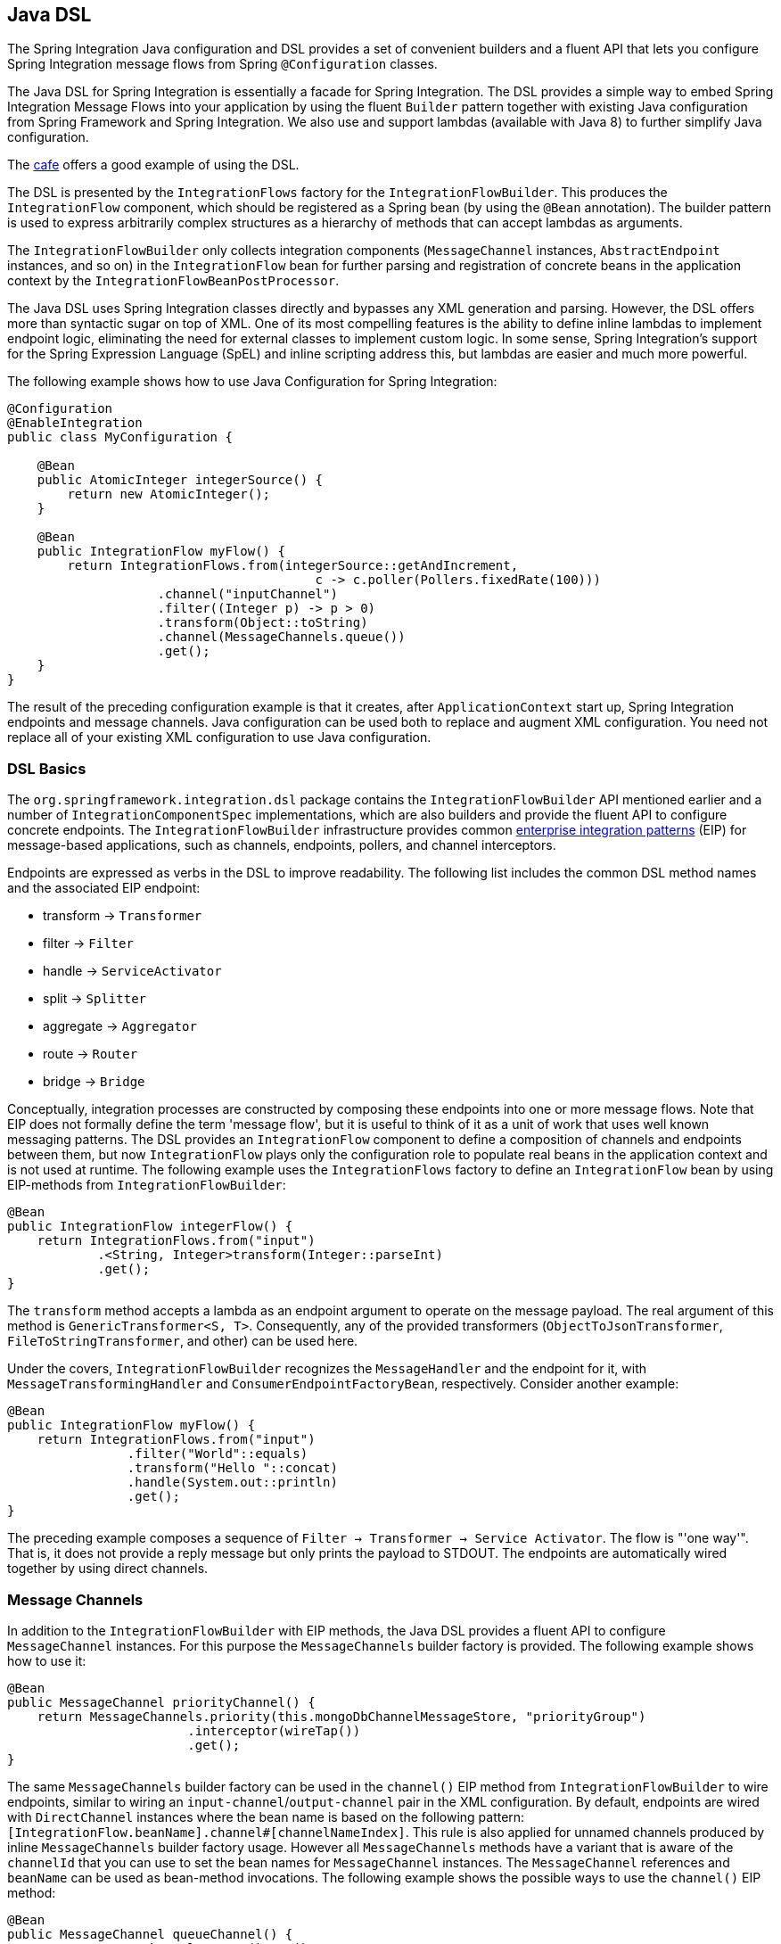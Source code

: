 [[java-dsl]]
== Java DSL

The Spring Integration Java configuration and DSL provides a set of convenient builders and a fluent API that lets you configure Spring Integration message flows from Spring `@Configuration` classes.

The Java DSL for Spring Integration is essentially a facade for Spring Integration.
The DSL provides a simple way to embed Spring Integration Message Flows into your application by using the fluent `Builder` pattern together with existing Java configuration from Spring Framework and Spring Integration.
We also use and support lambdas (available with Java 8) to further simplify Java configuration.

The https://github.com/spring-projects/spring-integration-samples/tree/master/dsl/cafe-dsl[cafe] offers a good example of using the DSL.

The DSL is  presented by the `IntegrationFlows` factory for the `IntegrationFlowBuilder`.
This produces the `IntegrationFlow` component, which should be registered as a Spring bean (by using the `@Bean` annotation).
The builder pattern is used to express arbitrarily complex structures as a hierarchy of methods that can accept lambdas as arguments.

The `IntegrationFlowBuilder` only collects integration components (`MessageChannel` instances, `AbstractEndpoint` instances, and so on) in the `IntegrationFlow` bean for further parsing and registration of concrete beans in the application context by the `IntegrationFlowBeanPostProcessor`.

The Java DSL uses Spring Integration classes directly and bypasses any XML generation and parsing.
However, the DSL offers more than syntactic sugar on top of XML.
One of its most compelling features is the ability to define inline lambdas to implement endpoint logic, eliminating the need for external classes to implement custom logic.
In some sense, Spring Integration's support for the Spring Expression Language (SpEL) and inline scripting address this, but lambdas are easier and much more powerful.

The following example shows how to use Java Configuration for Spring Integration:

====
[source,java]
----
@Configuration
@EnableIntegration
public class MyConfiguration {

    @Bean
    public AtomicInteger integerSource() {
        return new AtomicInteger();
    }

    @Bean
    public IntegrationFlow myFlow() {
        return IntegrationFlows.from(integerSource::getAndIncrement,
                                         c -> c.poller(Pollers.fixedRate(100)))
                    .channel("inputChannel")
                    .filter((Integer p) -> p > 0)
                    .transform(Object::toString)
                    .channel(MessageChannels.queue())
                    .get();
    }
}
----
====

The result of the preceding configuration example is that it creates, after `ApplicationContext` start up, Spring Integration endpoints and message channels.
Java configuration can be used both to replace and augment XML configuration.
You need not replace all of your existing XML configuration to use Java configuration.


[[java-dsl-basics]]
=== DSL Basics

The `org.springframework.integration.dsl` package contains the `IntegrationFlowBuilder` API mentioned earlier and a number of `IntegrationComponentSpec` implementations, which are also builders and provide the fluent API to configure concrete endpoints.
The `IntegrationFlowBuilder` infrastructure provides common http://www.eaipatterns.com[enterprise integration patterns] (EIP) for message-based applications, such as channels, endpoints, pollers, and channel interceptors.

Endpoints are expressed as verbs in the DSL to improve readability.
The following list includes the common DSL method names and the associated EIP endpoint:

* transform -> `Transformer`
* filter -> `Filter`
* handle -> `ServiceActivator`
* split -> `Splitter`
* aggregate -> `Aggregator`
* route -> `Router`
* bridge -> `Bridge`

Conceptually, integration processes are constructed by composing these endpoints into one or more message flows.
Note that EIP does not formally define the term 'message flow', but it is useful to think of it as a unit of work that uses well known messaging patterns.
The DSL provides an `IntegrationFlow` component to define a composition of channels and endpoints between them, but now `IntegrationFlow` plays only the configuration role to populate real beans in the application context and is not used at runtime.
The following example uses the `IntegrationFlows` factory to define an `IntegrationFlow` bean by using EIP-methods from `IntegrationFlowBuilder`:

====
[source,java]
----
@Bean
public IntegrationFlow integerFlow() {
    return IntegrationFlows.from("input")
            .<String, Integer>transform(Integer::parseInt)
            .get();
}
----
====

The `transform` method accepts a lambda as an endpoint argument to operate on the message payload.
The real argument of this method is `GenericTransformer<S, T>`.
Consequently, any of the provided transformers  (`ObjectToJsonTransformer`, `FileToStringTransformer`, and other) can be used here.

Under the covers, `IntegrationFlowBuilder` recognizes the `MessageHandler` and the endpoint for it, with `MessageTransformingHandler` and `ConsumerEndpointFactoryBean`, respectively.
Consider another example:

====
[source,java]
----
@Bean
public IntegrationFlow myFlow() {
    return IntegrationFlows.from("input")
                .filter("World"::equals)
                .transform("Hello "::concat)
                .handle(System.out::println)
                .get();
}
----
====

The preceding example composes a sequence of `Filter -> Transformer -> Service Activator`.
The flow is "'one way'".
That is, it does not provide a reply message but only prints the payload to STDOUT.
The endpoints are automatically wired together by using direct channels.

[[java-dsl-channels]]
=== Message Channels

In addition to the `IntegrationFlowBuilder` with EIP methods, the Java DSL provides a fluent API to configure `MessageChannel` instances.
For this purpose the `MessageChannels` builder factory is provided.
The following example shows how to use it:

====
[source,java]
----
@Bean
public MessageChannel priorityChannel() {
    return MessageChannels.priority(this.mongoDbChannelMessageStore, "priorityGroup")
                        .interceptor(wireTap())
                        .get();
}
----
====

The same `MessageChannels` builder factory can be used in the `channel()` EIP method from `IntegrationFlowBuilder` to wire endpoints, similar to wiring an `input-channel`/`output-channel` pair in the XML configuration.
By default, endpoints are wired with `DirectChannel` instances where the bean name is based on the following pattern: `[IntegrationFlow.beanName].channel#[channelNameIndex]`.
This rule is also applied for unnamed channels produced by inline `MessageChannels` builder factory usage.
However all `MessageChannels` methods have a variant that is aware of the `channelId` that you can use to set the bean names for `MessageChannel` instances.
The `MessageChannel` references and `beanName` can be used as bean-method invocations.
The following example shows the possible ways to use the `channel()` EIP method:

[source,java]
----
@Bean
public MessageChannel queueChannel() {
    return MessageChannels.queue().get();
}

@Bean
public MessageChannel publishSubscribe() {
    return MessageChannels.publishSubscribe().get();
}

@Bean
public IntegrationFlow channelFlow() {
    return IntegrationFlows.from("input")
                .fixedSubscriberChannel()
                .channel("queueChannel")
                .channel(publishSubscribe())
                .channel(MessageChannels.executor("executorChannel", this.taskExecutor))
                .channel("output")
                .get();
}
----

* `from("input")` means "'find and use the `MessageChannel` with the "input" id, or create one'".
* `fixedSubscriberChannel()` produces an instance of `FixedSubscriberChannel` and registers it with a name of `channelFlow.channel#0`.
* `channel("queueChannel")` works the same way but uses an existing `queueChannel` bean.
* `channel(publishSubscribe())` is the bean-method reference.
* `channel(MessageChannels.executor("executorChannel", this.taskExecutor))` is the `IntegrationFlowBuilder` that exposes `IntegrationComponentSpec` to the `ExecutorChannel` and registers it as `executorChannel`.
* `channel("output")` registers the `DirectChannel` bean with `output` as its name, as long as no beans with this name already exist.

Note: The preceding `IntegrationFlow` definition is valid, and all of its channels are applied to endpoints with `BridgeHandler` instances.

IMPORTANT: Be careful to use the same inline channel definition through `MessageChannels` factory from different `IntegrationFlow` instances.
Even if the DSL parser registers non-existent objects as beans, it cannot determine the same object (`MessageChannel`) from different `IntegrationFlow` containers.
The following example is wrong:

[source,java]
----
@Bean
public IntegrationFlow startFlow() {
    return IntegrationFlows.from("input")
                .transform(...)
                .channel(MessageChannels.queue("queueChannel"))
                .get();
}

@Bean
public IntegrationFlow endFlow() {
    return IntegrationFlows.from(MessageChannels.queue("queueChannel"))
                .handle(...)
                .get();
}
----

The result of that bad example is the following exception:

```
Caused by: java.lang.IllegalStateException:
Could not register object [queueChannel] under bean name 'queueChannel':
     there is already object [queueChannel] bound
	    at o.s.b.f.s.DefaultSingletonBeanRegistry.registerSingleton(DefaultSingletonBeanRegistry.java:129)
```

To make it work, you need to declare `@Bean` for that channel and use its bean method from different `IntegrationFlow` instances.

[[java-dsl-pollers]]
=== Pollers

Spring Integration also provides a fluent API that lets you configure `PollerMetadata` for `AbstractPollingEndpoint` implementations.
You can use the `Pollers` builder factory to configure common bean definitions or those created from `IntegrationFlowBuilder` EIP methods, as the following example shows:

[source,java]
----
@Bean(name = PollerMetadata.DEFAULT_POLLER)
public PollerSpec poller() {
    return Pollers.fixedRate(500)
        .errorChannel("myErrors");
}
----

See https://docs.spring.io/spring-integration/api/org/springframework/integration/dsl/Pollers.html[`Pollers`] and https://docs.spring.io/spring-integration/api/org/springframework/integration/dsl/PollerSpec.html[`PollerSpec`] in the Javadoc for more information.

IMPORTANT: If you use the DSL to construct a `PollerSpec` as a `@Bean`, do not call the `get()` method in the bean definition.
The `PollerSpec` is a `FactoryBean` that generates the `PollerMetadata` object from the specification and initializes all of its properties.

[[java-dsl-endpoints]]
=== DSL and Endpoint Configuration

All `IntegrationFlowBuilder` EIP methods have a variant that applies the lambda parameter to provide options for `AbstractEndpoint` instances: `SmartLifecycle`, `PollerMetadata`, `request-handler-advice-chain`, and others.
Each of them has generic arguments, so it lets you configure an endpoint and even its `MessageHandler` in the context, as the following example shows:

====
[source,java]
----
@Bean
public IntegrationFlow flow2() {
    return IntegrationFlows.from(this.inputChannel)
                .transform(new PayloadSerializingTransformer(),
                       c -> c.autoStartup(false).id("payloadSerializingTransformer"))
                .transform((Integer p) -> p * 2, c -> c.advice(this.expressionAdvice()))
                .get();
}
----
====

In addition, the `EndpointSpec` provides an `id()` method to let you register an endpoint bean with a given bean name, rather than a generated one.

If the `MessageHandler` is referenced as a bean, then any existing `adviceChain` configuration will be overridden if the `.advice()` method is present in the DSL definition:

[source,java]
----
@Bean
public TcpOutboundGateway tcpOut() {
    TcpOutboundGateway gateway = new TcpOutboundGateway();
    gateway.setConnectionFactory(cf());
    gateway.setAdviceChain(Collections.singletonList(fooAdvice()));
    return gateway;
}

@Bean
public IntegrationFlow clientTcpFlow() {
    return f -> f
        .handle(tcpOut(), e -> e.advice(testAdvice()))
        .transform(Transformers.objectToString());
}
----

i.e. they are not merged, only the `testAdvice()` bean is used in this case.

[[java-dsl-transformers]]
=== Transformers

The DSL API provides a convenient, fluent `Transformers` factory to be used as inline target object definition within the `.transform()` EIP method.
The following example shows how to use it:

====
[source,java]
----
@Bean
public IntegrationFlow transformFlow() {
    return IntegrationFlows.from("input")
            .transform(Transformers.fromJson(MyPojo.class))
            .transform(Transformers.serializer())
            .get();
}
----
====

It avoids inconvenient coding using setters and makes the flow definition more straightforward.
Note that you can use `Transformers` to declare target `Transformer` instances as `@Bean` instances and, again, use them from `IntegrationFlow` definition as bean methods.
Nevertheless, the DSL parser takes care of bean declarations for inline objects, if they are not yet defined as beans.

See [https://docs.spring.io/spring-integration/api/org/springframework/integration/dsl/Transformers.html] in the Javadoc for more information and supported factory methods.

[[java-dsl-inbound-adapters]]
=== Inbound Channel Adapters

Typically, message flows start from an inbound channel adapter (such as `<int-jdbc:inbound-channel-adapter>`).
The adapter is configured with `<poller>`, and it asks a `MessageSource<?>` to periodically produce messages.
Java DSL allows for starting `IntegrationFlow` from a `MessageSource<?>`, too.
For this purpose, the `IntegrationFlows` builder factory provides an overloaded `IntegrationFlows.from(MessageSource<?> messageSource)` method.
You can configure the `MessageSource<?>` as a bean and provide it as an argument for that method.
The second parameter of `IntegrationFlows.from()` is a `Consumer<SourcePollingChannelAdapterSpec>` lambda that lets you provide options (such as `PollerMetadata` or `SmartLifecycle`) for the `SourcePollingChannelAdapter`.
The following example shows how to use the fluent API and a lambda to create an `IntegrationFlow`:

====
[source,java]
----
@Bean
public MessageSource<Object> jdbcMessageSource() {
    return new JdbcPollingChannelAdapter(this.dataSource, "SELECT * FROM something");
}

@Bean
public IntegrationFlow pollingFlow() {
    return IntegrationFlows.from(jdbcMessageSource(),
                c -> c.poller(Pollers.fixedRate(100).maxMessagesPerPoll(1)))
            .transform(Transformers.toJson())
            .channel("furtherProcessChannel")
            .get();
}
----
====

For those cases that have no requirements to build `Message` objects directly, you can use the `IntegrationFlows.from()` variant that is based on the `java.util.function.Supplier` .
The result of the `Supplier.get()` is automatically wrapped in a `Message` (if it is not already a `Message`).

[[java-dsl-routers]]
=== Message Routers

Spring Integration natively provides specialized router types, including:

* `HeaderValueRouter`
* `PayloadTypeRouter`
* `ExceptionTypeRouter`
* `RecipientListRouter`
* `XPathRouter`

As with many other DSL `IntegrationFlowBuilder` EIP methods, the `route()` method can apply any `AbstractMessageRouter` implementation or, for convenience, a `String` as a SpEL expression or a `ref`-`method` pair.
In addition, you can configure `route()` with a lambda and use a lambda for a `Consumer<RouterSpec<MethodInvokingRouter>>`.
The fluent API also provides `AbstractMappingMessageRouter` options such as `channelMapping(String key, String channelName)` pairs, as the following example shows:

====
[source,java]
----
@Bean
public IntegrationFlow routeFlow() {
    return IntegrationFlows.from("routerInput")
            .<Integer, Boolean>route(p -> p % 2 == 0,
                    m -> m.suffix("Channel")
                            .channelMapping("true", "even")
                            .channelMapping("false", "odd")
            )
            .get();
}
----
====

The following example shows a simple expression-based router:

====
[source,java]
----
@Bean
public IntegrationFlow routeFlow() {
    return IntegrationFlows.from("routerInput")
            .route("headers['destChannel']")
            .get();
}
----
====

The `routeToRecipients()` method takes a `Consumer<RecipientListRouterSpec>`, as the following example shows:

====
[source,java]
----
@Bean
public IntegrationFlow recipientListFlow() {
    return IntegrationFlows.from("recipientListInput")
            .<String, String>transform(p -> p.replaceFirst("Payload", ""))
                        .routeToRecipients(r -> r
                .recipient("thing1-channel", "'thing1' == payload")
                .recipient("thing2-channel", m ->
                    m.getHeaders().containsKey("recipient")
                        && (boolean) m.getHeaders().get("recipient"))
                .recipientFlow("'thing1' == payload or 'thing2' == payload or 'thing3' == payload",
                    f -> f.<String, String>transform(String::toUpperCase)
                        .channel(c -> c.queue("recipientListSubFlow1Result")))
                .recipientFlow((String p) -> p.startsWith("thing3"),
                    f -> f.transform("Hello "::concat)
                        .channel(c -> c.queue("recipientListSubFlow2Result")))
                .recipientFlow(new FunctionExpression<Message<?>>(m ->
                                             "thing3".equals(m.getPayload())),
                    f -> f.channel(c -> c.queue("recipientListSubFlow3Result")))
                .defaultOutputToParentFlow())
            .get();
}
----
====

The `.defaultOutputToParentFlow()` of the `.routeToRecipients()` definition lets you set the router's `defaultOutput` as a gateway to continue a process for the unmatched messages in the main flow.

[[java-dsl-splitters]]
=== Splitters

To create a splitter, use the `split()` EIP method.
By default, if the payload is an `Iterable`, an `Iterator`, an `Array`, a `Stream`, or a reactive `Publisher`, the `split()` method outputs each item as an individual message.
It accepts a lambda, a SpEL expression, or any `AbstractMessageSplitter` implementation.
Alternatively, you can use it without parameters to provide the `DefaultMessageSplitter`.
The following example shows how to use the `split()` method by providing a lambda:

[source,java]
----
@Bean
public IntegrationFlow splitFlow() {
    return IntegrationFlows.from("splitInput")
              .split(s ->
                      s.applySequence(false).get().getT2().setDelimiters(","))
              .channel(MessageChannels.executor(this.taskExecutor()))
              .get();
}
----

The preceding example creates a splitter that splits a message containing a comma-delimited `String`.
Note: The `getT2()` method comes from a `Tuple` `Collection`, which is the result of `EndpointSpec.get()`, and represents a pair of `ConsumerEndpointFactoryBean` and `DefaultMessageSplitter` for the preceding example.

[[java-dsl-aggregators]]
=== Aggregators and Resequencers

An `Aggregator` is conceptually the opposite of a `Splitter`.
It aggregates a sequence of individual messages into a single message and is necessarily more complex.
By default, an aggregator returns a message that contains a collection of payloads from incoming messages.
The same rules are applied for the `Resequencer`.
The following example shows a canonical example of the splitter-aggregator pattern:

[source,java]
----
@Bean
public IntegrationFlow splitAggregateFlow() {
    return IntegrationFlows.from("splitAggregateInput")
            .split()
            .channel(MessageChannels.executor(this.taskExecutor()))
            .resequence()
            .aggregate()
            .get();
}
----

The `split()` method splits the list into individual messages and sends them to the `ExecutorChannel`.
The `resequence()` method reorders messages by sequence details found in the message headers.
The `aggregate()` method collects those messages.

However, you can change the default behavior by specifying a release strategy and correlation strategy, among other things.
Consider the following example:

====
[source,java]
----
.aggregate(a ->
        a.correlationStrategy(m -> m.getHeaders().get("myCorrelationKey"))
            .releaseStrategy(g -> g.size() > 10)
            .messageStore(messageStore()))
----
====

The preceding example correlates messages that have `myCorrelationKey` headers and releases the messages once at least ten have been accumulated.

Similar lambda configurations are provided for the `resequence()` EIP method.

[[java-dsl-handle]]
=== Service Activators and the `.handle()` method

The `.handle()` EIP method's goal is to invoke any `MessageHandler` implementation or any method on some POJO.
Another option is to define an "`activity`" by using lambda expressions.
Consequently, we introduced a generic `GenericHandler<P>` functional interface.
Its `handle` method requires two arguments: `P payload` and `Map<String, Object> headers`.
Having that, we can define a flow as follows:

====
[source,java]
----
@Bean
public IntegrationFlow myFlow() {
    return IntegrationFlows.from("flow3Input")
        .<Integer>handle((p, h) -> p * 2)
        .get();
}
----
====

The preceding example doubles any integer it receives.

However, one main goal of Spring Integration is `loose coupling`, through runtime type conversion from message payload to the target arguments of the message handler.
Since Java does not support generic type resolution for lambda classes, we introduced a workaround with an additional `payloadType` argument for the most EIP methods and `LambdaMessageProcessor`.
Doing so delegates the hard conversion work to Spring's `ConversionService`, which uses the provided `type` and the requested message to target method arguments.
The following example shows what the resulting `IntegrationFlow` might look like:

====
[source,java]
----
@Bean
public IntegrationFlow integerFlow() {
    return IntegrationFlows.from("input")
            .<byte[], String>transform(p - > new String(p, "UTF-8"))
            .handle(Integer.class, (p, h) -> p * 2)
            .get();
}
----
====

We also register a `BytesToIntegerConverter` within `ConversionService` to get rid of that additional `.transform()`.
// TODO We don't show how to register a `BytesToIntegerConverter` within `ConversionService` to get rid of that additional `.transform()`.

[[java-dsl-log]]
=== Operator log()

For convenience, to log the message journey through the Spring Integration flow (`<logging-channel-adapter>`), a `log()` operator is presented.
Internally, it is represented by the `WireTap` `ChannelInterceptor` and `LoggingHandler` as subscriber.
It is responsible for logging the incoming message into the next endpoint or the current channel.
The following example shows how to use `LoggingHandler`:

====
[source,java]
----
.filter(...)
.log(LoggingHandler.Level.ERROR, "test.category", m -> m.getHeaders().getId())
.route(...)
----
====

In the preceding example, an `id` header is logged at the `ERROR` level onto `test.category` only for messages that passed the filter and before routing.

[[java-dsl-wiretap]]
=== `MessageChannelSpec.wireTap()`

Spring Integration includes a `.wireTap()` fluent API `MessageChannelSpec` builders.
The following example shows how to use the `wireTap` method to log input:

====
[source,java]
----
@Bean
public QueueChannelSpec myChannel() {
    return MessageChannels.queue()
            .wireTap("loggingFlow.input");
}

@Bean
public IntegrationFlow loggingFlow() {
    return f -> f.log();
}
----
====

[IMPORTANT]
====
If the `MessageChannel` is an instance of `ChannelInterceptorAware`, the `log()` or `wireTap()` operators are applied to the current `MessageChannel`.
Otherwise, an intermediate `DirectChannel` is injected into the flow for the currently configured endpoint.
In the following example, the `WireTap` interceptor is added to `myChannel` directly, because `DirectChannel` implements `ChannelInterceptorAware`:

[source,java]
----
@Bean
MessageChannel myChannel() {
    return new DirectChannel();
}

...
    .channel(myChannel())
    .log()
}
----
====

When the current `MessageChannel` does not implement `ChannelInterceptorAware`, an implicit `DirectChannel` and `BridgeHandler` are injected into the `IntegrationFlow`, and the `WireTap` is added to this new `DirectChannel`.
The following example does not have any channel declaration:

====
[source,java]
----
.handle(...)
.log()
}
----
====

In the preceding example (and any time no channel has been declared), an implicit `DirectChannel` is injected in the current position of the `IntegrationFlow` and used as an output channel for the currently configured `ServiceActivatingHandler` (from the `.handle()`, <<java-dsl-handle,described earlier>>).

[IMPORTANT]
====
If `log()` or `wireTap()` are used in the end of the flow, they are considered to be one-way `MessageHandler` instances.
If you expect the integration flow to return a reply, you should add a `bridge()` should to the end, after `log()` or `wireTap()`, as the following example shows:

[source,java]
----
@Bean
public IntegrationFlow sseFlow() {
    return IntegrationFlows
        .from(WebFlux.inboundGateway("/sse")
            .requestMapping(m ->
                m.produces(MediaType.TEXT_EVENT_STREAM_VALUE)))
        .handle((p, h) -> Flux.just("foo", "bar", "baz"))
        .log(LoggingHandler.Level.WARN)
        .bridge()
        .get();
}
----
====

[[java-dsl-flows]]
=== Working With Message Flows

`IntegrationFlowBuilder` provides a top-level API to produce integration components wired to message flows.
When your integration may be accomplished with a single flow (which is often the case), this is convenient.
Alternately `IntegrationFlow` instances can be joined via `MessageChannel` instances.

By default, `MessageFlow` behaves as a "`chain`" in Spring Integration parlance.
That is, the endpoints are automatically and implicitly wired by `DirectChannel` instances.
The message flow is not actually constructed as a chain, which offers much more flexibility.
For example, you may send a message to any component within the flow, if you know its `inputChannel` name (that is, if you explicitly define it).
You may also reference externally defined channels within a flow to allow the use of channel adapters (to enable remote transport protocols, file I/O, and so on), instead of direct channels.
As such, the DSL does not support the Spring Integration `chain` element, because it does not add much value in this case.

Since the Spring Integration Java DSL produces the same bean definition model as any other configuration options and is based on the existing Spring Framework `@Configuration` infrastructure, it can be used together with XML definitions and wired with Spring Integration messaging annotation configuration.

You can also define direct `IntegrationFlow` instances by using a lambda.
The following example shows how to do so:

====
[source,java]
----
@Bean
public IntegrationFlow lambdaFlow() {
    return f -> f.filter("World"::equals)
                   .transform("Hello "::concat)
                   .handle(System.out::println);
}
----
====

The result of this definition is the same set of integration components that are wired with an implicit direct channel.
The only limitation here is that this flow is started with a named direct channel - `lambdaFlow.input`.
Also, a Lambda flow cannot start from `MessageSource` or `MessageProducer`.

Starting with version 5.1, this kind of `IntegrationFlow` is wrapped to the proxy to expose lifecycle control and provide access to the `inputChannel` of the internally associated `StandardIntegrationFlow`.

Starting with version 5.0.6, the generated bean names for the components in an `IntegrationFlow` include the flow bean followed by a dot (`.`) as a prefix.
For example, the `ConsumerEndpointFactoryBean` for the `.transform("Hello "::concat)` in the preceding sample results in a bean name of `lambdaFlow.o.s.i.config.ConsumerEndpointFactoryBean#0`.
The `Transformer` implementation bean for that endpoint  has a bean name of `lambdaFlow.o.s.i.transformer.MethodInvokingTransformer#0`.
(In both cases, `o.s.i` is `org.springframework.integration`, shortened here to fit on the page.)
These generated bean names are prepended with the flow ID for purposes such as parsing logs or grouping components together in some analysis tool, as well as to avoid a race condition when we concurrently register integration flows at runtime.
See "`<<java-dsl-runtime-flows>>`" for more information.

[[java-dsl-function-expression]]
=== `FunctionExpression`

We introduced the `FunctionExpression` class (an implementation of SpEL's `Expression` interface) to let us use lambdas and `generics`.
The `Function<T, R>` option is provided for the DSL components, along with an `expression` option, when there is the implicit `Strategy` variant from Core Spring Integration.
The following example shows how to use a function expression:

[source,java]
----
.enrich(e -> e.requestChannel("enrichChannel")
            .requestPayload(Message::getPayload)
            .propertyFunction("date", m -> new Date()))
----

The `FunctionExpression` also supports runtime type conversion, as is done in `SpelExpression`.

[[java-dsl-subflows]]
=== Sub-flows support

Some of `if...else` and `publish-subscribe` components provide the ability to specify their logic or mapping by using sub-flows.
The simplest sample is `.publishSubscribeChannel()`, as the following example shows:

[source,java]
----
@Bean
public IntegrationFlow subscribersFlow() {
    return flow -> flow
            .publishSubscribeChannel(Executors.newCachedThreadPool(), s -> s
                    .subscribe(f -> f
                            .<Integer>handle((p, h) -> p / 2)
                            .channel(c -> c.queue("subscriber1Results")))
                    .subscribe(f -> f
                            .<Integer>handle((p, h) -> p * 2)
                            .channel(c -> c.queue("subscriber2Results"))))
            .<Integer>handle((p, h) -> p * 3)
            .channel(c -> c.queue("subscriber3Results"));
}
----

You can achieve the same result with separate `IntegrationFlow` `@Bean` definitions, but we hope you find the sub-flow style of logic composition useful. We find that it results in shorter (and so more readable) code.

A similar `publish-subscribe` sub-flow composition provides the `.routeToRecipients()` method.

Another example is using `.discardFlow()` instead of `.discardChannel()` on the `.filter()` method.

The `.route()` deserves special attention.
Consider the following example:

====
[source,java]
----
@Bean
public IntegrationFlow routeFlow() {
    return f -> f
            .<Integer, Boolean>route(p -> p % 2 == 0,
                    m -> m.channelMapping("true", "evenChannel")
                            .subFlowMapping("false", sf ->
                                    sf.<Integer>handle((p, h) -> p * 3)))
            .transform(Object::toString)
            .channel(c -> c.queue("oddChannel"));
}
----
====

The `.channelMapping()` continues to work as it does in regular `Router` mapping, but the `.subFlowMapping()` tied that sub-flow to the main flow.
In other words, any router's sub-flow returns to the main flow after `.route()`.

[IMPORTANT]
====
Sometimes, you need to refer to an existing `IntegrationFlow` `@Bean` from the `.subFlowMapping()`.
The following example shows how to do so:

[source,java]
----
@Bean
public IntegrationFlow splitRouteAggregate() {
    return f -> f
            .split()
            .<Integer, Boolean>route(o -> o % 2 == 0,
                    m -> m
                            .subFlowMapping(true, oddFlow())
                            .subFlowMapping(false, sf -> sf.gateway(evenFlow())))
            .aggregate();
}

@Bean
public IntegrationFlow oddFlow() {
    return f -> f.handle(m -> System.out.println("odd"));
}

@Bean
public IntegrationFlow evenFlow() {
    return f -> f.handle((p, h) -> "even");
}
----

In this case, when you need to receive a reply from such a sub-flow and continue the main flow, this `IntegrationFlow` bean reference (or its input channel) has to be wrapped with a `.gateway()` as shown in the preceding example.
The `oddFlow()` reference in the preceding example is not wrapped to the `.gateway()`.
Therefore, we do not expect a reply from this routing branch.
Otherwise, you end up with an exception similar to the following:

[source]
----
Caused by: org.springframework.beans.factory.BeanCreationException: The 'currentComponent' (org.springframework.integration.router.MethodInvokingRouter@7965a51c) is a one-way 'MessageHandler' and it isn't appropriate to configure 'outputChannel'. This is the end of the integration flow.
----

When you configure a sub-flow as a lambda, the framework handles the request-reply interaction with the sub-flow and a gateway is not needed.
====

Sub-flows can be nested to any depth, but we do not recommend doing so.
In fact, even in the router case, adding complex sub-flows within a flow would quickly begin to look like a plate of spaghetti and be difficult for a human to parse.

[[java-dsl-protocol-adapters]]
=== Using Protocol Adapters

All of the examples shown so far illustrate how the DSL supports a messaging architecture by using the Spring Integration programming model.
However, we have yet to do any real integration.
Doing so requires access to remote resources over HTTP, JMS, AMQP, TCP, JDBC, FTP, SMTP, and so on or access to the local file system.
Spring Integration supports all of these and more.
Ideally, the DSL should offer first class support for all of them, but it is a daunting task to implement all of these and keep up as new adapters are added to Spring Integration.
So the expectation is that the DSL is continually catching up with Spring Integration.

Consequently, we provide the high-level API to seamlessly define protocol-specific messaging.
We do so with the factory and builder patterns and with lambdas.
You can think of the factory classes as "`Namespace Factories`", because they play the same role as the XML namespace for components from the concrete protocol-specific Spring Integration modules.
Currently, Spring Integration Java DSL supports the `Amqp`, `Feed`, `Jms`, `Files`, `(S)Ftp`, `Http`, `JPA`, `MongoDb`,  `TCP/UDP`, `Mail`, `WebFlux`, and `Scripts` namespace factories.
The following example shows how to use three of them (`Amqp`, `Jms`, and `Mail`):

====
[source,java]
----
@Bean
public IntegrationFlow amqpFlow() {
    return IntegrationFlows.from(Amqp.inboundGateway(this.rabbitConnectionFactory, queue()))
            .transform("hello "::concat)
            .transform(String.class, String::toUpperCase)
            .get();
}

@Bean
public IntegrationFlow jmsOutboundGatewayFlow() {
    return IntegrationFlows.from("jmsOutboundGatewayChannel")
            .handle(Jms.outboundGateway(this.jmsConnectionFactory)
                        .replyContainer(c ->
                                    c.concurrentConsumers(3)
                                            .sessionTransacted(true))
                        .requestDestination("jmsPipelineTest"))
            .get();
}

@Bean
public IntegrationFlow sendMailFlow() {
    return IntegrationFlows.from("sendMailChannel")
            .handle(Mail.outboundAdapter("localhost")
                            .port(smtpPort)
                            .credentials("user", "pw")
                            .protocol("smtp")
                            .javaMailProperties(p -> p.put("mail.debug", "true")),
                    e -> e.id("sendMailEndpoint"))
            .get();
}
----
====

The preceding example shows how to use the "`namespace factories`" as inline adapters declarations.
However, you can use them from `@Bean` definitions to make the `IntegrationFlow` method chain more readable.

NOTE: We are soliciting community feedback on these namespace factories before we spend effort on others.
We also appreciate any input into prioritization for which adapters and gateways we should support next.

You can find more Java DSL samples in the protocol-specific chapters throughout this reference manual.

All other protocol channel adapters may be configured as generic beans and wired to the `IntegrationFlow`, as the following examples show:

====
[source,java]
----
@Bean
public QueueChannelSpec wrongMessagesChannel() {
    return MessageChannels
            .queue()
            .wireTap("wrongMessagesWireTapChannel");
}

@Bean
public IntegrationFlow xpathFlow(MessageChannel wrongMessagesChannel) {
    return IntegrationFlows.from("inputChannel")
            .filter(new StringValueTestXPathMessageSelector("namespace-uri(/*)", "my:namespace"),
                    e -> e.discardChannel(wrongMessagesChannel))
            .log(LoggingHandler.Level.ERROR, "test.category", m -> m.getHeaders().getId())
            .route(xpathRouter(wrongMessagesChannel))
            .get();
}

@Bean
public AbstractMappingMessageRouter xpathRouter(MessageChannel wrongMessagesChannel) {
    XPathRouter router = new XPathRouter("local-name(/*)");
    router.setEvaluateAsString(true);
    router.setResolutionRequired(false);
    router.setDefaultOutputChannel(wrongMessagesChannel);
    router.setChannelMapping("Tags", "splittingChannel");
    router.setChannelMapping("Tag", "receivedChannel");
    return router;
}
----
====

[[java-dsl-flow-adapter]]
=== `IntegrationFlowAdapter`

The `IntegrationFlow` interface can be implemented directly and specified as a component for scanning, as the following example shows:

====
[source,java]
----
@Component
public class MyFlow implements IntegrationFlow {

    @Override
    public void configure(IntegrationFlowDefinition<?> f) {
        f.<String, String>transform(String::toUpperCase);
    }

}
----
====

It is picked up by the `IntegrationFlowBeanPostProcessor` and correctly parsed and registered in the application context.

For convenience and to gain the benefits of loosely coupled architecture, we provide the `IntegrationFlowAdapter` base class implementation.
It requires a `buildFlow()` method implementation to produce an `IntegrationFlowDefinition` by using one of `from()` methods, as the following example shows:

====
[source,java]
----
@Component
public class MyFlowAdapter extends IntegrationFlowAdapter {

    private final AtomicBoolean invoked = new AtomicBoolean();

    public Date nextExecutionTime(TriggerContext triggerContext) {
          return this.invoked.getAndSet(true) ? null : new Date();
    }

    @Override
    protected IntegrationFlowDefinition<?> buildFlow() {
        return from(this, "messageSource",
                      e -> e.poller(p -> p.trigger(this::nextExecutionTime)))
                 .split(this)
                 .transform(this)
                 .aggregate(a -> a.processor(this, null), null)
                 .enrichHeaders(Collections.singletonMap("thing1", "THING1"))
                 .filter(this)
                 .handle(this)
                 .channel(c -> c.queue("myFlowAdapterOutput"));
    }

    public String messageSource() {
         return "T,H,I,N,G,2";
    }

    @Splitter
    public String[] split(String payload) {
         return StringUtils.commaDelimitedListToStringArray(payload);
    }

    @Transformer
    public String transform(String payload) {
         return payload.toLowerCase();
    }

    @Aggregator
    public String aggregate(List<String> payloads) {
           return payloads.stream().collect(Collectors.joining());
    }

    @Filter
    public boolean filter(@Header Optional<String> thing1) {
            return thing1.isPresent();
    }

    @ServiceActivator
    public String handle(String payload, @Header String thing1) {
           return payload + ":" + thing1;
    }

}
----
====

[[java-dsl-runtime-flows]]
=== Dynamic and Runtime Integration Flows

`IntegrationFlow` and all its dependent components can be registered at runtime.
Before version 5.0, we used the `BeanFactory.registerSingleton()` hook.
Starting in the Spring Framework `5.0`, we use the `instanceSupplier` hook for programmatic `BeanDefinition` registration.
The following example shows how to programmatically register a bean:

====
[source,java]
----
BeanDefinition beanDefinition =
         BeanDefinitionBuilder.genericBeanDefinition((Class<Object>) bean.getClass(), () -> bean)
               .getRawBeanDefinition();

((BeanDefinitionRegistry) this.beanFactory).registerBeanDefinition(beanName, beanDefinition);
----
====

Note that, in the preceding example, the `instanceSupplier` hook is the last parameter to the `genericBeanDefinition` method, provided by a lambda in this case.

All the necessary bean initialization and lifecycle is done automatically, as it is with the standard context configuration bean definitions.

To simplify the development experience, Spring Integration introduced `IntegrationFlowContext` to register and manage `IntegrationFlow` instances at runtime, as the following example shows:

====
[source,java]
----
@Autowired
private AbstractServerConnectionFactory server1;

@Autowired
private IntegrationFlowContext flowContext;

...

@Test
public void testTcpGateways() {
    TestingUtilities.waitListening(this.server1, null);

    IntegrationFlow flow = f -> f
            .handle(Tcp.outboundGateway(Tcp.netClient("localhost", this.server1.getPort())
                    .serializer(TcpCodecs.crlf())
                    .deserializer(TcpCodecs.lengthHeader1())
                    .id("client1"))
                .remoteTimeout(m -> 5000))
            .transform(Transformers.objectToString());

    IntegrationFlowRegistration theFlow = this.flowContext.registration(flow).register();
    assertThat(theFlow.getMessagingTemplate().convertSendAndReceive("foo", String.class), equalTo("FOO"));
}
----
====

This is useful when we have multiple configuration options and have to create several instances of similar flows.
To do so, we can iterate our options and create and register `IntegrationFlow` instances within a loop.
Another variant is when our source of data is not Spring-based and we must create it on the fly.
Such a sample is Reactive Streams event source, as the following example shows:

====
[source,java]
----
Flux<Message<?>> messageFlux =
    Flux.just("1,2,3,4")
        .map(v -> v.split(","))
        .flatMapIterable(Arrays::asList)
        .map(Integer::parseInt)
        .map(GenericMessage<Integer>::new);

QueueChannel resultChannel = new QueueChannel();

IntegrationFlow integrationFlow =
    IntegrationFlows.from(messageFlux)
        .<Integer, Integer>transform(p -> p * 2)
        .channel(resultChannel)
        .get();

this.integrationFlowContext.registration(integrationFlow)
            .register();
----
====

The `IntegrationFlowRegistrationBuilder` (as a result of the `IntegrationFlowContext.registration()`) can be used to specify a bean name for the `IntegrationFlow` to register, to control its `autoStartup`, and to register, non-Spring Integration beans.
Usually, those additional beans are connection factories (AMQP, JMS, (S)FTP, TCP/UDP, and others.), serializers and deserializers, or any other required support components.

You can use the `IntegrationFlowRegistration.destroy()` callback to remove a dynamically registered `IntegrationFlow` and all its dependent beans when you no longer need them.
See the https://docs.spring.io/spring-integration/api/org/springframework/integration/dsl/context/IntegrationFlowContext.html[`IntegrationFlowContext` Javadoc] for more information.

NOTE: Starting with version 5.0.6, all generated bean names in an `IntegrationFlow` definition are prepended with the flow ID as a prefix.
We recommend always specifying an explicit flow ID.
Otherwise, a synchronization barrier is initiated in the `IntegrationFlowContext`, to generate the bean name for the `IntegrationFlow` and register its beans.
We synchronize on these two operations to avoid a race condition when the same generated bean name may be used for different `IntegrationFlow` instances.

Also, starting with version 5.0.6, the registration builder API has a new method: `useFlowIdAsPrefix()`.
This is useful if you wish to declare multiple instances of the same flow and avoid bean name collisions when components in the flows have the same ID, as the following example shows:

====
[source, java]
----
private void registerFlows() {
    IntegrationFlowRegistration flow1 =
              this.flowContext.registration(buildFlow(1234))
                    .id("tcp1")
                    .useFlowIdAsPrefix()
                    .register();

    IntegrationFlowRegistration flow2 =
              this.flowContext.registration(buildFlow(1235))
                    .id("tcp2")
                    .useFlowIdAsPrefix()
                    .register();
}

private IntegrationFlow buildFlow(int port) {
    return f -> f
            .handle(Tcp.outboundGateway(Tcp.netClient("localhost", port)
                    .serializer(TcpCodecs.crlf())
                    .deserializer(TcpCodecs.lengthHeader1())
                    .id("client"))
                .remoteTimeout(m -> 5000))
            .transform(Transformers.objectToString());
}
----
====

In this case, the message handler for the first flow can be referenced with bean a name of `tcp1.client.handler`.

NOTE: An `id` attribute is required when you usE `useFlowIdAsPrefix()`.

[[java-dsl-gateway]]
=== `IntegrationFlow` as Gateway

The `IntegrationFlow` can start from the service interface that provides a `GatewayProxyFactoryBean` component, as the following example shows:

====
[source,java]
----
public interface ControlBusGateway {

    void send(String command);
}

...

@Bean
public IntegrationFlow controlBusFlow() {
    return IntegrationFlows.from(ControlBusGateway.class)
            .controlBus()
            .get();
}
----
====

All the proxy for interface methods are supplied with the channel to send messages to the next integration component in the `IntegrationFlow`.
You can mark the service interface with the `@MessagingGateway` annotation and mark the methods with the `@Gateway` annotations.
Nevertheless, the `requestChannel` is ignored and overridden with that internal channel for the next component in the `IntegrationFlow`.
Otherwise, creating such a configuration by using `IntegrationFlow` does not make sense.

By default a `GatewayProxyFactoryBean` gets a conventional bean name, such as `[FLOW_BEAN_NAME.gateway]`.
You can change that ID by using the `@MessagingGateway.name()` attribute or the overloaded `from(Class<?> serviceInterface, String beanName)` factory method.

With Java 8, you can even create an integration fateway with the `java.util.function` interfaces, as the following example shows:

====
[source,java]
----
@Bean
public IntegrationFlow errorRecovererFlow() {
    return IntegrationFlows.from(Function.class, "errorRecovererFunction")
            .handle((GenericHandler<?>) (p, h) -> {
                throw new RuntimeException("intentional");
            }, e -> e.advice(retryAdvice()))
            .get();
}
----
====

That `errorRecovererFlow` can be used as follows:

====
[source,java]
----
@Autowired
@Qualifier("errorRecovererFunction")
private Function<String, String> errorRecovererFlowGateway;
----
====
